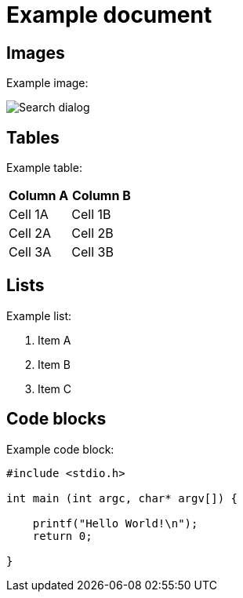 ////
Copyright (c) 2024 John Dallaway and others
This program and the accompanying materials
are made available under the terms of the Eclipse Public License 2.0
which accompanies this distribution, and is available at
https://www.eclipse.org/legal/epl-2.0/

SPDX-License-Identifier: EPL-2.0

Contributors:
    John Dallaway - initial example AsciiDoc content (#873)
////

// support image rendering and table of contents within GitHub
ifdef::env-github[]
:imagesdir: https://raw.githubusercontent.com/eclipse-cdt/cdt/main/doc/org.eclipse.cdt.doc.user/images
:toc:
:toc-placement!:
endif::[]

= Example document

toc::[]

== Images

Example image:

image:search.png[Search dialog]

== Tables

Example table:

[options="header"]
|===
|Column A |Column B
|Cell 1A  |Cell 1B
|Cell 2A  |Cell 2B
|Cell 3A  |Cell 3B
|===

== Lists

Example list:

. Item A
. Item B
. Item C

== Code blocks

Example code block:

[source,c]
----
#include <stdio.h>

int main (int argc, char* argv[]) {

    printf("Hello World!\n");
    return 0;

}
----

